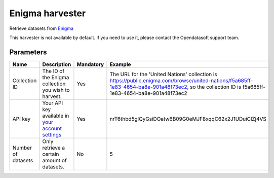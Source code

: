Enigma harvester
=========================

Retrieve datasets from `Enigma <https://public.enigma.com/>`_

This harvester is not available by default. If you need to use it, please contact the Opendatasoft support team.

Parameters
----------

.. list-table::
   :header-rows: 1

   * * Name
     * Description
     * Mandatory
     * Example
   * * Collection ID
     * The ID of the Enigma collection you wish to harvest.
     * Yes
     * The URL for the 'United Nations' collection is https://public.enigma.com/browse/united-nations/f5a685ff-1e83-4654-ba8e-901a48f73ec2, so the collection ID is f5a685ff-1e83-4654-ba8e-901a48f73ec2
   * * API key
     * Your API key available in `your account settings <https://console.enigma.com/>`_
     * Yes
     * nrT6thbd5glQyGsiDOatw6B09G0eMJF8xqqC62x2J1UDuiClZj4VS
   * * Number of datasets
     * Only retrieve a certain amount of datasets.
     * No
     * 5
